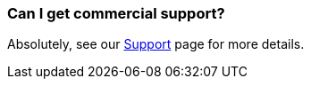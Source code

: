 [[CanIgetcommercialsupport-CanIgetcommercialsupport]]
=== Can I get commercial support?

Absolutely, see our xref:support.adoc[Support] page for more details.
